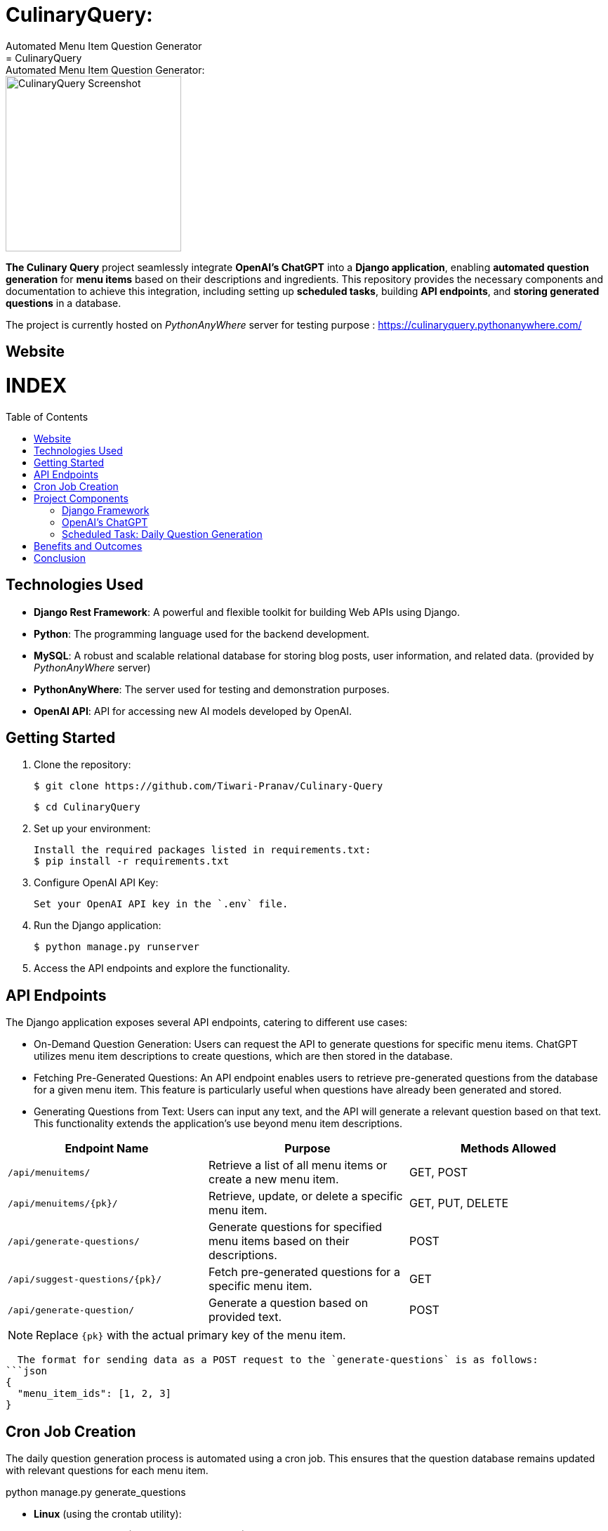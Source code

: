 #  CulinaryQuery: 
Automated Menu Item Question Generator
=  CulinaryQuery: Automated Menu Item Question Generator: 
:toc:
:toc-placement!:

image::images/logo.png[CulinaryQuery Screenshot,width=250]

**The Culinary Query** project seamlessly integrate **OpenAI's ChatGPT** into a **Django application**, enabling **automated question generation** for **menu items** based on their descriptions and ingredients. This repository provides the necessary components and documentation to achieve this integration, including setting up **scheduled tasks**, building **API endpoints**, and **storing generated questions** in a database.

The project is currently hosted on __PythonAnyWhere__ server for testing purpose : https://culinaryquery.pythonanywhere.com/

== Website 

[discrete]
# INDEX

toc::[]

== Technologies Used

- **Django Rest Framework**: A powerful and flexible toolkit for building Web APIs using Django.
- **Python**: The programming language used for the backend development.
- **MySQL**: A robust and scalable relational database for storing blog posts, user information, and related data. (provided by __PythonAnyWhere__ server)
- **PythonAnyWhere**: The server used for testing and demonstration purposes.
- **OpenAI API**: API for accessing new AI models developed by OpenAI.


== Getting Started

1. Clone the repository:

   $ git clone https://github.com/Tiwari-Pranav/Culinary-Query

   $ cd CulinaryQuery

2. Set up your environment:

   Install the required packages listed in requirements.txt:
   $ pip install -r requirements.txt

3. Configure OpenAI API Key:

   Set your OpenAI API key in the `.env` file.

4. Run the Django application:

   $ python manage.py runserver

5. Access the API endpoints and explore the functionality.


== API Endpoints

The Django application exposes several API endpoints, catering to different use cases:

- On-Demand Question Generation: Users can request the API to generate questions for specific menu items. ChatGPT utilizes menu item descriptions to create questions, which are then stored in the database.
- Fetching Pre-Generated Questions: An API endpoint enables users to retrieve pre-generated questions from the database for a given menu item. This feature is particularly useful when questions have already been generated and stored.
- Generating Questions from Text: Users can input any text, and the API will generate a relevant question based on that text. This functionality extends the application's use beyond menu item descriptions.


|===
| Endpoint Name | Purpose | Methods Allowed

| `/api/menuitems/`
| Retrieve a list of all menu items or create a new menu item.
| GET, POST

| `/api/menuitems/{pk}/`
| Retrieve, update, or delete a specific menu item.
| GET, PUT, DELETE

| `/api/generate-questions/`
| Generate questions for specified menu items based on their descriptions.
| POST

| `/api/suggest-questions/{pk}/`
| Fetch pre-generated questions for a specific menu item.
| GET

| `/api/generate-question/`
| Generate a question based on provided text.
| POST
|===

NOTE: Replace `{pk}` with the actual primary key of the menu item.

    The format for sending data as a POST request to the `generate-questions` is as follows:
  ```json
  {
    "menu_item_ids": [1, 2, 3]
  }


== Cron Job Creation

The daily question generation process is automated using a cron job. This ensures that the question database remains updated with relevant questions for each menu item.

python manage.py generate_questions

- **Linux** (using the crontab utility):

  To schedule the `generate_questions` management command to run once daily, you can use the crontab utility.
  - Open the crontab configuration with the command: `crontab -e`
  - Add an entry to run the command daily at a specific time:
    ```
    0 2 * * * /path/to/your/python /path/to/your/manage.py generate_questions
    ```

- **Windows** (using Task Scheduler):

  To schedule the `generate_questions` management command to run once daily on Windows, you can use the Task Scheduler.
  - Open the Task Scheduler.
  - Create a new task with the following settings:
    - Program/script: Path to your Python executable (e.g., `C:\Python\python.exe`).
    - Add arguments: Path to your manage.py and the command (`manage.py generate_questions`).
    - Set the task to run daily at a specific time.

== Project Components

=== Django Framework

The project is developed using the Django web framework, a powerful tool for building web applications. The application's architecture is based on Django's Model-View-Controller (MVC) pattern, allowing for organized data modeling, logic implementation, and user interface design.

=== OpenAI's ChatGPT

The core engine behind question generation is OpenAI's ChatGPT model. This model employs natural language processing to create meaningful and contextually relevant questions based on menu item descriptions.

=== Scheduled Task: Daily Question Generation

A scheduled task, configured using cron jobs, automates the process of generating questions for menu items. This ensures that the question database remains up-to-date with relevant and current questions.

== Benefits and Outcomes

- Efficient Question Generation: Integrating ChatGPT streamlines question generation, enhancing the user experience and ensuring high-quality questions.
- Automation with Cron Jobs: Scheduled question generation keeps the database updated and relevant without manual intervention.
- Flexible API Endpoints: The APIs cater to various needs, providing dynamic content generation and retrieval.
- Database Storage: All questions are stored in the database, allowing easy management and retrieval.
- Enhanced User Engagement: On-demand question generation improves user engagement and dynamic content.

== Conclusion

The CulinaryQuery project combines the power of OpenAI's ChatGPT with Django's capabilities to create a robust system for automated question generation, storage, and retrieval. By offering versatile API endpoints, this integration provides relevant and engaging content for users, enhancing the application's utility and user experience.

__CulinaryQuery is a step toward creating an intelligent and interactive platform for exploring menu items through thoughtful questions and engaging interactions.__


image::images/openai-logo.jpg[OpenAI Logo, width=450]
image::images/django-logo.png[Django Logo, width=450]

